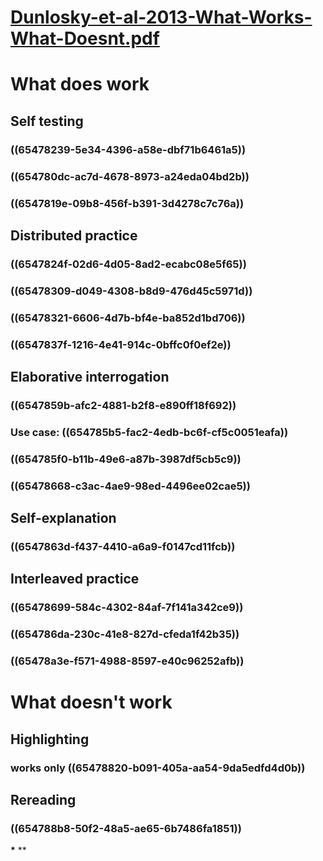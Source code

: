 * [[../assets/Dunlosky-et-al-2013-What-Works-What-Doesnt_1699184195280_0.pdf][Dunlosky-et-al-2013-What-Works-What-Doesnt.pdf]]
* What does work
** Self testing
*** ((65478239-5e34-4396-a58e-dbf71b6461a5))
*** ((654780dc-ac7d-4678-8973-a24eda04bd2b))
*** ((6547819e-09b8-456f-b391-3d4278c7c76a))
** Distributed practice
*** ((6547824f-02d6-4d05-8ad2-ecabc08e5f65))
*** ((65478309-d049-4308-b8d9-476d45c5971d))
*** ((65478321-6606-4d7b-bf4e-ba852d1bd706))
*** ((6547837f-1216-4e41-914c-0bffc0f0ef2e))
** Elaborative interrogation
*** ((6547859b-afc2-4881-b2f8-e890ff18f692))
*** Use case: ((654785b5-fac2-4edb-bc6f-cf5c0051eafa))
*** ((654785f0-b11b-49e6-a87b-3987df5cb5c9))
*** ((65478668-c3ac-4ae9-98ed-4496ee02cae5))
** Self-explanation
*** ((6547863d-f437-4410-a6a9-f0147cd11fcb))
** Interleaved practice
*** ((65478699-584c-4302-84af-7f141a342ce9))
*** ((654786da-230c-41e8-827d-cfeda1f42b35))
*** ((65478a3e-f571-4988-8597-e40c96252afb))
* What doesn't work
** Highlighting
*** works only ((65478820-b091-405a-aa54-9da5edfd4d0b))
** Rereading
*** ((654788b8-50f2-48a5-ae65-6b7486fa1851))
***
**